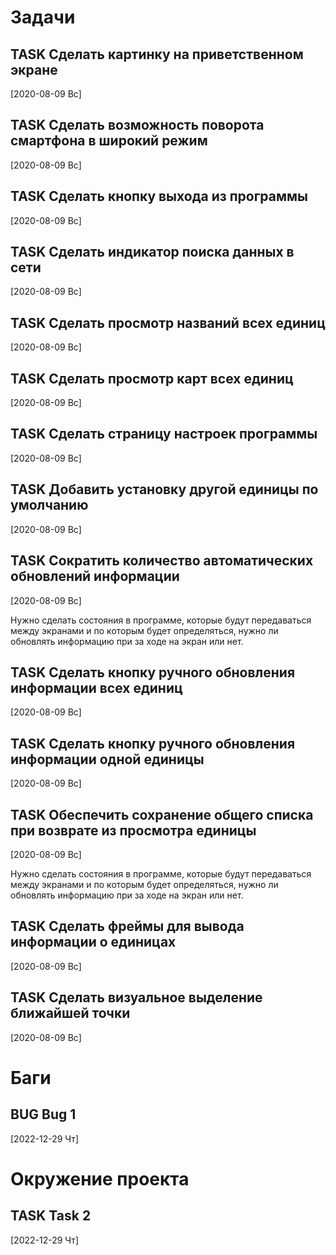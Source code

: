 #+STARTUP: content logdone hideblocks
#+TODO: TASK(t!) | DONE(d) CANCEL(c)
#+TODO: BUG(b!) | FIXED(f) REJECT(r)
#+PRIORITIES: A F C
#+TAGS: current(c) testing(t)
#+CONSTANTS: last_issue_id=14

* Задачи
  :PROPERTIES:
  :COLUMNS:  %3issue_id(ID) %4issue_type(TYPE) %TODO %40ITEM %SCHEDULED %DEADLINE %1PRIORITY
  :ARCHIVE:  tasks_archive.org::* Архив задач
  :END:

** TASK Сделать картинку на приветственном экране
   :PROPERTIES:
   :issue_id: 1
   :issue_type: task
   :END:

   [2020-08-09 Вс]

** TASK Сделать возможность поворота смартфона в широкий режим
   :PROPERTIES:
   :issue_id: 2
   :issue_type: task
   :END:

   [2020-08-09 Вс]

** TASK Сделать кнопку выхода из программы
   :PROPERTIES:
   :issue_id: 3
   :issue_type: task
   :END:

   [2020-08-09 Вс]

** TASK Сделать индикатор поиска данных в сети
   :PROPERTIES:
   :issue_id: 4
   :issue_type: task
   :END:

   [2020-08-09 Вс]

** TASK Сделать просмотр названий всех единиц
   :PROPERTIES:
   :issue_id: 5
   :issue_type: task
   :END:

   [2020-08-09 Вс]

** TASK Сделать просмотр карт всех единиц
   :PROPERTIES:
   :issue_id: 6
   :issue_type: task
   :END:

   [2020-08-09 Вс]

** TASK Сделать страницу настроек программы
   :PROPERTIES:
   :issue_id: 7
   :issue_type: task
   :END:

   [2020-08-09 Вс]

** TASK Добавить установку другой единицы по умолчанию
   :PROPERTIES:
   :issue_id: 8
   :issue_type: task
   :END:

   [2020-08-09 Вс]

** TASK Сократить количество автоматических обновлений информации
   :PROPERTIES:
   :issue_id: 9
   :issue_type: task
   :END:

   [2020-08-09 Вс]

   Нужно сделать состояния в программе, которые будут передаваться
   между экранами и по которым будет определяться, нужно ли обновлять
   информацию при за ходе на экран или нет.

** TASK Сделать кнопку ручного обновления информации всех единиц
   :PROPERTIES:
   :issue_id: 10
   :issue_type: task
   :END:

   [2020-08-09 Вс]

** TASK Сделать кнопку ручного обновления информации одной единицы
   :PROPERTIES:
   :issue_id: 11
   :issue_type: task
   :END:

   [2020-08-09 Вс]

** TASK Обеспечить сохранение общего списка при возврате из просмотра единицы
   :PROPERTIES:
   :issue_id: 12
   :issue_type: task
   :END:

   [2020-08-09 Вс]

   Нужно сделать состояния в программе, которые будут передаваться
   между экранами и по которым будет определяться, нужно ли обновлять
   информацию при за ходе на экран или нет.

** TASK Сделать фреймы для вывода информации о единицах
   :PROPERTIES:
   :issue_id: 13
   :issue_type: task
   :END:

   [2020-08-09 Вс]

** TASK Сделать визуальное выделение ближайшей точки
   :PROPERTIES:
   :issue_id: 14
   :issue_type: task
   :END:

   [2020-08-09 Вс]


* Баги
  :PROPERTIES:
  :COLUMNS:  %3issue_id(ID) %4issue_type(TYPE) %TODO %40ITEM %SCHEDULED %DEADLINE %1PRIORITY
  :ARCHIVE:  tasks_archive.org::* Архив багов
  :END:

** BUG Bug 1
   :PROPERTIES:
   :issue_id: 2
   :issue_type: bug
   :END:

   [2022-12-29 Чт]


* Окружение проекта
  :PROPERTIES:
  :COLUMNS:  %3issue_id(ID) %4issue_type(TYPE) %TODO %40ITEM %SCHEDULED %DEADLINE %1PRIORITY
  :ARCHIVE:  tasks_archive.org::* Архив окружения
  :END:

** TASK Task 2
   :PROPERTIES:
   :issue_id: 3
   :issue_type: task
   :END:

   [2022-12-29 Чт]
